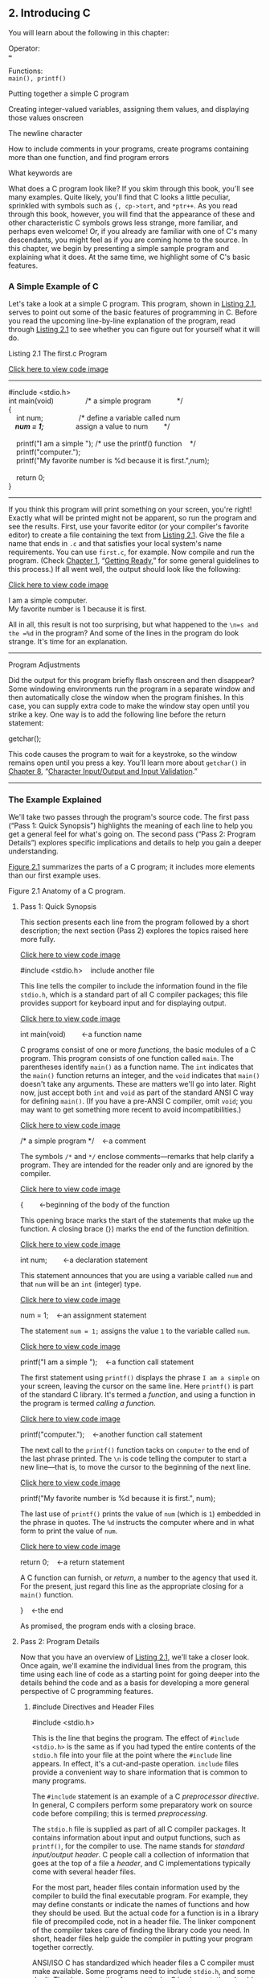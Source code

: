 ** <<page_27>>2. Introducing C
   :PROPERTIES:
   :CUSTOM_ID: ch02
   :END:

You will learn about the following in this chapter:

[[file:graphics/squf.jpg]] Operator:\\
===

[[file:graphics/squf.jpg]] Functions:\\
=main(), printf()=

[[file:graphics/squf.jpg]] Putting together a simple C program

[[file:graphics/squf.jpg]] Creating integer-valued variables, assigning them values, and displaying those values onscreen

[[file:graphics/squf.jpg]] The newline character

[[file:graphics/squf.jpg]] How to include comments in your programs, create programs containing more than one function, and find program errors

[[file:graphics/squf.jpg]] What keywords are

What does a C program look like? If you skim through this book, you'll see many examples. Quite likely, you'll find that C looks a little peculiar, sprinkled with symbols such as ={, cp->tort=, and =*ptr++=. As you read through this book, however, you will find that the appearance of these and other characteristic C symbols grows less strange, more familiar, and perhaps even welcome! Or, if you already are familiar with one of C's many descendants, you might feel as if you are coming home to the source. In this chapter, we begin by presenting a simple sample program and explaining what it does. At the same time, we highlight some of C's basic features.

*** A Simple Example of C
    :PROPERTIES:
    :CUSTOM_ID: ch02lev1sec1
    :END:

Let's take a look at a simple C program. This program, shown in [[file:ch02.html#ch02lis01][Listing 2.1]], serves to point out some of the basic features of programming in C. Before you read the upcoming line-by-line explanation of the program, read through [[file:ch02.html#ch02lis01][Listing 2.1]] to see whether you can figure out for yourself what it will do.

<<page_28>><<ch02lis01>>Listing 2.1 The first.c Program

[[file:ch02_images.html#p02lis01][Click here to view code image]]

--------------

#include <stdio.h>\\
int main(void)                /* a simple program             */\\
{\\
    int num;                  /* define a variable called num */\\
    num = 1;                  /* assign a value to num        */\\
\\
    printf("I am a simple "); /* use the printf() function    */\\
    printf("computer.\n");\\
    printf("My favorite number is %d because it is first.\n",num);\\
\\
    return 0;\\
}

--------------

If you think this program will print something on your screen, you're right! Exactly what will be printed might not be apparent, so run the program and see the results. First, use your favorite editor (or your compiler's favorite editor) to create a file containing the text from [[file:ch02.html#ch02lis01][Listing 2.1]]. Give the file a name that ends in =.c= and that satisfies your local system's name requirements. You can use =first.c=, for example. Now compile and run the program. (Check [[file:ch01.html#ch01][Chapter 1]], “[[file:ch01.html#ch01][Getting Ready]],” for some general guidelines to this process.) If all went well, the output should look like the following:

[[file:ch02_images.html#p028pro01][Click here to view code image]]

I am a simple computer.\\
My favorite number is 1 because it is first.

All in all, this result is not too surprising, but what happened to the =\n=s and the =%d= in the program? And some of the lines in the program do look strange. It's time for an explanation.

--------------

Program Adjustments

Did the output for this program briefly flash onscreen and then disappear? Some windowing environments run the program in a separate window and then automatically close the window when the program finishes. In this case, you can supply extra code to make the window stay open until you strike a key. One way is to add the following line before the return statement:

getchar();

This code causes the program to wait for a keystroke, so the window remains open until you press a key. You'll learn more about =getchar()= in [[file:ch08.html#ch08][Chapter 8]], “[[file:ch08.html#ch08][Character Input/Output and Input Validation]].”

--------------

*** The Example Explained
    :PROPERTIES:
    :CUSTOM_ID: ch02lev1sec2
    :END:

We'll take two passes through the program's source code. The first pass (“Pass 1: Quick Synopsis”) highlights the meaning of each line to help you get a general feel for what's going <<page_29>>on. The second pass (“Pass 2: Program Details”) explores specific implications and details to help you gain a deeper understanding.

[[file:ch02.html#ch02fig01][Figure 2.1]] summarizes the parts of a C program; it includes more elements than our first example uses.

<<ch02fig01>>[[file:graphics/02fig01.jpg]]
Figure 2.1 Anatomy of a C program.

**** <<page_30>>Pass 1: Quick Synopsis
     :PROPERTIES:
     :CUSTOM_ID: ch02lev2sec1
     :END:

This section presents each line from the program followed by a short description; the next section (Pass 2) explores the topics raised here more fully.

[[file:ch02_images.html#p030pro01][Click here to view code image]]

#include <stdio.h>    include another file

This line tells the compiler to include the information found in the file =stdio.h=, which is a standard part of all C compiler packages; this file provides support for keyboard input and for displaying output.

[[file:ch02_images.html#p030pro02][Click here to view code image]]

int main(void)        ←a function name

C programs consist of one or more /functions/, the basic modules of a C program. This program consists of one function called =main=. The parentheses identify =main()= as a function name. The =int= indicates that the =main()= function returns an integer, and the =void= indicates that =main()= doesn't take any arguments. These are matters we'll go into later. Right now, just accept both =int= and =void= as part of the standard ANSI C way for defining =main()=. (If you have a pre-ANSI C compiler, omit =void=; you may want to get something more recent to avoid incompatibilities.)

[[file:ch02_images.html#p030pro03][Click here to view code image]]

/* a simple program */    ←a comment

The symbols =/*= and =*/= enclose comments---remarks that help clarify a program. They are intended for the reader only and are ignored by the compiler.

[[file:ch02_images.html#p030pro04][Click here to view code image]]

{        ←beginning of the body of the function

This opening brace marks the start of the statements that make up the function. A closing brace (=}=) marks the end of the function definition.

[[file:ch02_images.html#p030pro05][Click here to view code image]]

int num;        ←a declaration statement

This statement announces that you are using a variable called =num= and that =num= will be an =int= (integer) type.

[[file:ch02_images.html#p030pro06][Click here to view code image]]

num = 1;    ←an assignment statement

The statement =num = 1;= assigns the value =1= to the variable called =num=.

[[file:ch02_images.html#p030pro07][Click here to view code image]]

printf("I am a simple ");    ←a function call statement

The first statement using =printf()= displays the phrase =I am a simple= on your screen, leaving the cursor on the same line. Here =printf()= is part of the standard C library. It's termed a /function/, and using a function in the program is termed /calling a function/.

[[file:ch02_images.html#p030pro08][Click here to view code image]]

printf("computer.\n");    ←another function call statement

The next call to the =printf()= function tacks on =computer= to the end of the last phrase printed. The =\n= is code telling the computer to start a new line---that is, to move the cursor to the beginning of the next line.

[[file:ch02_images.html#p030pro09][Click here to view code image]]

printf("My favorite number is %d because it is first.\n", num);

<<page_31>>The last use of =printf()= prints the value of =num= (which is =1=) embedded in the phrase in quotes. The =%d= instructs the computer where and in what form to print the value of =num=.

[[file:ch02_images.html#p031pro01][Click here to view code image]]

return 0;    ←a return statement

A C function can furnish, or /return/, a number to the agency that used it. For the present, just regard this line as the appropriate closing for a =main()= function.

}    ←the end

As promised, the program ends with a closing brace.

**** Pass 2: Program Details
     :PROPERTIES:
     :CUSTOM_ID: ch02lev2sec2
     :END:

Now that you have an overview of [[file:ch02.html#ch02lis01][Listing 2.1]], we'll take a closer look. Once again, we'll examine the individual lines from the program, this time using each line of code as a starting point for going deeper into the details behind the code and as a basis for developing a more general perspective of C programming features.

***** #include Directives and Header Files
      :PROPERTIES:
      :CUSTOM_ID: ch02lev3sec1
      :END:

#include <stdio.h>

This is the line that begins the program. The effect of =#include <stdio.h>= is the same as if you had typed the entire contents of the =stdio.h= file into your file at the point where the =#include= line appears. In effect, it's a cut-and-paste operation. =include= files provide a convenient way to share information that is common to many programs.

The =#include= statement is an example of a C /preprocessor directive/. In general, C compilers perform some preparatory work on source code before compiling; this is termed /preprocessing/.

The =stdio.h= file is supplied as part of all C compiler packages. It contains information about input and output functions, such as =printf()=, for the compiler to use. The name stands for /standard input/output header/. C people call a collection of information that goes at the top of a file a /header/, and C implementations typically come with several header files.

For the most part, header files contain information used by the compiler to build the final executable program. For example, they may define constants or indicate the names of functions and how they should be used. But the actual code for a function is in a library file of precompiled code, not in a header file. The linker component of the compiler takes care of finding the library code you need. In short, header files help guide the compiler in putting your program together correctly.

ANSI/ISO C has standardized which header files a C compiler must make available. Some programs need to include =stdio.h=, and some don't. The documentation for a particular C implementation should include a description of the functions in the C library. These function descriptions identify which header files are needed. For example, the description for =printf()= says to use =stdio.h=. Omitting the proper header file might not affect a particular program, but <<page_32>>it is best not to rely on that. Each time this book uses library functions, it will use the =include= files specified by the ANSI/ISO standard for those functions.

--------------

Note: Why Input and Output Are Not Built In

Perhaps you are wondering why facilities as basic as input and output aren't included automatically. One answer is that not all programs use this I/O (input/output) package, and part of the C philosophy is to avoid carrying unnecessary weight. This principle of economic use of resources makes C popular for embedded programming---for example, writing code for a chip that controls an automotive fuel system or a Blu-ray player. Incidentally, the =#include= line is not even a C language statement! The =#= symbol in column 1 identifies the line as one to be handled by the C preprocessor before the compiler takes over. You will encounter more examples of preprocessor instructions later, and [[file:ch16.html#ch16][Chapter 16]], “[[file:ch16.html#ch16][The C Preprocessor and the C Library]],” discusses this topic more fully.

--------------

***** The main() Function
      :PROPERTIES:
      :CUSTOM_ID: ch02lev3sec2
      :END:

int main(void)

This next line from the program proclaims a function by the name of =main=. True, =main= is a rather plain name, but it is the only choice available. A C program (with some exceptions we won't worry about) always begins execution with the function called =main()=. You are free to choose names for other functions you use, but =main()= must be there to start things. What about the parentheses? They identify =main()= as a function. You will learn more about functions soon. For now, just remember that functions are the basic modules of a C program.

The =int= is the =main()= function's return type. That means that the kind of value =main()= can return is an integer. Return where? To the operating system---we'll come back to this question in [[file:ch06.html#ch06][Chapter 6]], “[[file:ch06.html#ch06][C Control Statements: Looping]].”

The parentheses following a function name generally enclose information being passed along to the function. For this simple example, nothing is being passed along, so the parentheses contain the word =void=. ([[file:ch11.html#ch11][Chapter 11]], “[[file:ch11.html#ch11][Character Strings and String Functions]],” introduces a second format that allows information to be passed to =main()= from the operating system.)

If you browse through ancient C code, you'll often see programs starting off with the following format:

main()

The C90 standard grudgingly tolerated this form, but the C99 and C11 standards don't. So even if your current compiler lets you do this, don't.

The following is another form you may see:

void main()

Some compilers allow this, but none of the standards have ever listed it as a recognized option. Therefore, compilers don't have to accept this form, and several don't. Again, stick to the <<page_33>>standard form, and you won't run into problems if you move a program from one compiler to another.

***** Comments
      :PROPERTIES:
      :CUSTOM_ID: ch02lev3sec3
      :END:

/* a simple program */

The parts of the program enclosed in the =/* */= symbols are comments. Using comments makes it easier for someone (including yourself) to understand your program. One nice feature of C comments is that they can be placed anywhere, even on the same line as the material they explain. A longer comment can be placed on its own line or even spread over more than one line. Everything between the opening =/*= and the closing =*/= is ignored by the compiler. The following are some valid and invalid comment forms:

[[file:ch02_images.html#p033pro01][Click here to view code image]]

/* This is a C comment. */\\
/* This comment, being somewhat wordy, is spread over\\
   two lines. */\\
/*\\
  You can do this, too.\\
*/\\
/* But this is invalid because there is no end marker.

C99 added a second style of comments, one popularized by C++ and Java. The new style uses the symbols =//= to create comments that are confined to a single line:

[[file:ch02_images.html#p033pro02][Click here to view code image]]

// Here is a comment confined to one line.\\
int rigue;      // Such comments can go here, too.

Because the end of the line marks the end of the comment, this style needs comment markers just at the beginning of the comment.

The newer form is a response to a potential problem with the old form. Suppose you have the following code:

/*\\
I hope this works.\\
*/\\
x = 100;\\
y = 200;\\
/* Now for something else. */

Next, suppose you decide to remove the fourth line and accidentally delete the third line (the =*/=), too. The code then becomes

/*\\
I hope this works.\\
y = 200;\\
/* Now for something else. */

<<page_34>>Now the compiler pairs the =/*= in the first line with the =*/= in the fourth line, making all four lines into one comment, including the line that was supposed to be part of the code. Because the =//= form doesn't extend over more than one line, it can't lead to this “disappearing code” problem.

Some compilers may not support this feature; others may require changing a compiler setting to enable C99 or C11 features.

This book, operating on the theory that needless consistency can be boring, uses both kinds of comments.

***** Braces, Bodies, and Blocks
      :PROPERTIES:
      :CUSTOM_ID: ch02lev3sec4
      :END:

{\\
...\\
}

In [[file:ch02.html#ch02lis01][Listing 2.1]], braces delimited the =main()= function. In general, all C functions use braces to mark the beginning as well as the end of the body of a function. Their presence is mandatory, so don't leave them out. Only braces (={ }=) work for this purpose, not parentheses (=( )=) and not brackets (=[ ]=).

Braces can also be used to gather statements within a function into a unit or block. If you are familiar with Pascal, ADA, Modula-2, or Algol, you will recognize the braces as being similar to =begin= and =end= in those languages.

***** Declarations
      :PROPERTIES:
      :CUSTOM_ID: ch02lev3sec5
      :END:

int num;

This line from the program is termed a /declaration statement/. The declaration statement is one of C's most important features. This particular example declares two things. First, somewhere in the function, you have a /variable/ called =num=. Second, the =int= proclaims =num= as an integer---that is, a number without a decimal point or fractional part. (=int= is an example of a /data type/.) The compiler uses this information to arrange for suitable storage space in memory for the =num= variable. The semicolon at the end of the line identifies the line as a C /statement/ or instruction. The semicolon is part of the statement, not just a separator between statements as it is in Pascal.

The word =int= is a C /keyword/ identifying one of the basic C data types. Keywords are the words used to express a language, and you can't use them for other purposes. For instance, you can't use =int= as the name of a function or a variable. These keyword restrictions don't apply outside the language, however, so it is okay to name a cat or favorite child =int=. (Local custom or law may void this option in some locales.)

The word =num= in this example is an /identifier/---that is, a name you select for a variable, a function, or some other entity. So the declaration connects a particular identifier with a particular location in computer memory, and it also establishes the type of information, or data type, to be stored at that location.

<<page_35>>In C, /all/ variables must be declared /before/ they are used. This means that you have to provide lists of all the variables you use in a program and that you have to show which data type each variable is. Declaring variables is considered a good programming technique, and, in C, it is mandatory.

Traditionally, C has required that variables be declared at the beginning of a block with no other kind of statement allowed to come before any of the declarations. That is, the body of =main()= might look like the following:

[[file:ch02_images.html#p035pro01][Click here to view code image]]

int main()    // traditional rules\\
{\\
    int doors;\\
    int dogs;\\
    doors = 5;\\
    dogs = 3;\\
    // other statements\\
}

C99 and C11, following the practice of C++, let you place declarations about anywhere in a block. However, you still must declare a variable before its first use. So if your compiler supports this feature, your code can look like the following:

[[file:ch02_images.html#p035pro02][Click here to view code image]]

int main()          // current C rules\\
{\\
// some statements\\
    int doors;\\
    doors = 5;      // first use of doors\\
// more statements\\
    int dogs;\\
    dogs = 3;       // first use of dogs\\
    // other statements\\
}

For greater compatibility with older systems, this book will stick to the original convention.

At this point, you probably have three questions. First, what are data types? Second, what choices do you have in selecting a name? Third, why do you have to declare variables at all? Let's look at some answers.

****** Data Types
       :PROPERTIES:
       :CUSTOM_ID: ch02lev4sec1
       :END:

C deals with several kinds (or types) of data: integers, characters, and floating point, for example. Declaring a variable to be an integer or a character type makes it possible for the computer to store, fetch, and interpret the data properly. You'll investigate the variety of available types in the next chapter.

****** <<page_36>>Name Choice
       :PROPERTIES:
       :CUSTOM_ID: ch02lev4sec2
       :END:

You should use meaningful names (or identifiers) for variables (such as =sheep_count= instead of =x3= if your program counts sheep). If the name doesn't suffice, use comments to explain what the variables represent. Documenting a program in this manner is one of the basic techniques of good programming.

With C99 and C11 you can make the name of an identifier as long as you want, but the compiler need only consider the first 63 characters as significant. For external identifiers (see [[file:ch12.html#ch12][Chapter 12]], “[[file:ch12.html#ch12][Storage Classes, Linkage, and Memory Management]]”) only 31 characters need to be recognized. This is a substantial increase from the C90 requirement of 31 characters and six characters, respectively, and older C compilers often stopped at eight characters max. Actually, you can use more than the maximum number of characters, but the compiler isn't required to pay attention to the extra characters. What does this mean? If you have two identifiers each 63 characters long and identical except for one character, the compiler is required to recognize them as distinct from one another. If you have two identifiers 64 characters long and identical except for the final character, the compiler might recognize them as distinct, or it might not; the standard doesn't define what should happen in that case.

The characters at your disposal are lowercase letters, uppercase letters, digits, and the underscore (=_=). The first character must be a letter or an underscore. The following are some examples:

[[file:graphics/036tab01.jpg]]

Operating systems and the C library often use identifiers with one or two initial underscore characters, such as in =_kcab=, so it is better to avoid that usage yourself. The standard labels beginning with one or two underscore characters, such as library identifiers, are /reserved/. This means that although it is not a syntax error to use them, it could lead to name conflicts.

C names are /case sensitive/, meaning an uppercase letter is considered distinct from the corresponding lowercase letter. Therefore, =stars= is different from =Stars= and =STARS=.

To make C more international, C99 and C11 make an extensive set of characters available for use by the Universal Character Names (or /UMC/) mechanism. [[file:app02.html#app02lev1sec7][Reference Section VII]], “[[file:app02.html#app02lev1sec7][Expanded Character Support]],” in [[file:app02.html#app02][Appendix B]] discusses this addition. This makes available characters that are not part of the English alphabet.

****** <<page_37>>Four Good Reasons to Declare Variables
       :PROPERTIES:
       :CUSTOM_ID: ch02lev4sec3
       :END:

Some older languages, such as the original forms of FORTRAN and BASIC, allow you to use variables without declaring them. So why can't you take this easy-going approach in C? Here are some reasons:

[[file:graphics/squf.jpg]] Putting all the variables in one place makes it easier for a reader to grasp what the program is about. This is particularly true if you give your variables meaningful names (such as =taxrate= instead of =r=). If the name doesn't suffice, use comments to explain what the variables represent. Documenting a program in this manner is one of the basic techniques of good programming.

[[file:graphics/squf.jpg]] Thinking about which variables to declare encourages you to do some planning before plunging into writing a program. What information does the program need to get started? What exactly do I want the program to produce as output? What is the best way to represent the data?

[[file:graphics/squf.jpg]] Declaring variables helps prevent one of programming's more subtle and hard-to-find bugs---that of the misspelled variable name. For example, suppose that in some language that lacks declarations, you made the statement

RADIUS1 = 20.4;

and that elsewhere in the program you mistyped

CIRCUM = 6.28 * RADIUSl;

You unwittingly replaced the numeral 1 with the letter /l/ (lowercase el). That other language would create a new variable called =RADIUSl= and use whatever value it had (perhaps zero, perhaps garbage). =CIRCUM= would be given the wrong value, and you might have a heck of a time trying to find out why. This can't happen in C (unless you were silly enough to declare two such similar variable names) because the compiler will complain when the undeclared =RADIUSl= shows up.

[[file:graphics/squf.jpg]] Your C program will not compile if you don't declare your variables. If the preceding reasons fail to move you, you should give this one serious thought.

Given that you need to declare your variables, where do they go? As mentioned before, C prior to C99 required that the declarations go at the beginning of a block. A good reason for following this practice is that grouping the declarations together makes it easier to see what the program is doing. Of course, there's also a good reason to spread your declarations around, as C99 now allows. The idea is to declare variables just before you're ready to give them a value. That makes it harder to forget to give them a value. As a practical matter, many compilers don't yet support the C99 rule.

***** Assignment
      :PROPERTIES:
      :CUSTOM_ID: ch02lev3sec6
      :END:

num = 1;

The next program line is an /assignment statement/, one of the basic operations in C. This particular example means “assign the value =1= to the variable =num=.” The earlier =int num;= line set aside <<page_38>>space in computer memory for the variable =num=, and the assignment line stores a value in that location. You can assign =num= a different value later, if you want; that is why =num= is termed a /variable/. Note that the assignment statement assigns a value from the right side to the left side. Also, the statement is completed with a semicolon, as shown in [[file:ch02.html#ch02fig02][Figure 2.2]].

<<ch02fig02>>[[file:graphics/02fig02.jpg]]
Figure 2.2 The assignment statement is one of the basic C operations.

***** The printf() Function
      :PROPERTIES:
      :CUSTOM_ID: ch02lev3sec7
      :END:

[[file:ch02_images.html#p038pro01][Click here to view code image]]

printf("I am a simple ");\\
printf("computer.\n");\\
printf("My favorite number is %d because it is first.\n", num);

These lines all use a standard C function called =printf()=. The parentheses signify that =printf= is a function name. The material enclosed in the parentheses is information passed from the =main()= function to the =printf()= function. For example, the first line passes the phrase =I am a simple= to the =printf()= function. Such information is called the /argument/ or, more fully, the /actual argument/ of a function (see [[file:ch02.html#ch02fig03][Figure 2.3]]). (C uses the terms /actual argument/ and /formal argument/ to distinguish between a specific value sent to a function and a variable in the function used to hold the value; [[file:ch05.html#ch05][Chapter 5]] “[[file:ch05.html#ch05][Operators, Expressions, and Statements]],” goes into this matter in more detail.) What does the function =printf()= do with this argument? It looks at whatever lies between the double quotation marks and prints that text onscreen.

<<ch02fig03>>[[file:graphics/02fig03.jpg]]
Figure 2.3 The =printf()= function with an argument.

<<page_39>>This first =printf()= line is an example of how you /call/ or /invoke/ a function in C. You need type only the name of the function, placing the desired argument(s) within the parentheses. When the program reaches this line, control is turned over to the named function (=printf()= in this case). When the function is finished with whatever it does, control is returned to the original (the /calling/) function---=main()=, in this example.

What about this next =printf()= line? It has the characters =\n= included in the quotes, and they didn't get printed! What's going on? The =\n= symbol means to start a new line. The =\n= combination (typed as two characters) represents a single character called the /newline character/. To =printf()=, it means “start a new line at the far-left margin.” In other words, printing the newline character performs the same function as pressing the Enter key of a typical keyboard. Why not just use the Enter key when typing the =printf()= argument? That would be interpreted as an immediate command to your editor, not as an instruction to be stored in your source code. In other words, when you press the Enter key, the editor quits the current line on which you are working and starts a new one. The newline character, however, affects how the output of the program is displayed.

The newline character is an example of an /escape sequence/. An escape sequence is used to represent difficult- or impossible-to-type characters. Other examples are =\t= for Tab and =\b= for Backspace. In each case, the escape sequence begins with the backslash character, =\=. We'll return to this subject in [[file:ch03.html#ch03][Chapter 3]], “[[file:ch03.html#ch03][Data and C]].”

Well, that explains why the three =printf()= statements produced only two lines: The first print instruction didn't have a newline character in it, but the second and third did.

The final =printf()= line brings up another oddity: What happened to the =%d= when the line was printed? As you will recall, the output for this line was

[[file:ch02_images.html#p039pro01][Click here to view code image]]

My favorite number is 1 because it is first.

Aha! The digit =1= was substituted for the symbol group =%d= when the line was printed, and =1= was the value of the variable =num=. The =%d= is a placeholder to show where the value of =num= is to be printed. This line is similar to the following BASIC statement:

[[file:ch02_images.html#p039pro02][Click here to view code image]]

PRINT "My favorite number is "; num; " because it is first."

The C version does a little more than this, actually. The =%= alerts the program that a variable is to be printed at that location, and the =d= tells it to print the variable as a decimal (base 10) integer. The =printf()= function allows several choices for the format of printed variables, including hexadecimal (base 16) integers and numbers with decimal points. Indeed, the =f= in =printf()= is a reminder that this is a /formatting/ print function. Each type of data has its own specifier---as the book introduces new types, it will also introduce the appropriate specifiers.

***** <<page_40>>Return Statement
      :PROPERTIES:
      :CUSTOM_ID: ch02lev3sec8
      :END:

return 0;

This return statement is the final statement of the program. The =int= in =int main(void)= means that the =main()= function is supposed to return an integer. The C standard requires that =main()= behave that way. C functions that return values do so with a return statement, which consists of the keyword =return=, followed by the returned value, followed by a semicolon. If you leave out the return statement for =main()=, the program will return 0 when it reaches the closing =}=. So you can omit the return statement at the end of =main()=. However, you can't omit it from other functions, so it's more consistent to use it in =main()=, too. At this point, you can regard the return statement in =main()= as something required for logical consistency, but it has a practical use with some operating systems, including Linux and Unix. [[file:ch11.html#ch11][Chapter 11]] will deal further with this topic.

*** The Structure of a Simple Program
    :PROPERTIES:
    :CUSTOM_ID: ch02lev1sec3
    :END:

Now that you've seen a specific example, you are ready for a few general rules about C programs. A /program/ consists of a collection of one or more functions, one of which must be called =main()=. The description of a /function/ consists of a header and a body. The /function header/ contains the function name along with information about the type of information passed to the function and returned by the function. You can recognize a function name by the parentheses, which may be empty. The /body/ is enclosed by braces (={}=) and consists of a series of statements, each terminated by a semicolon (see [[file:ch02.html#ch02fig04][Figure 2.4]]). The example in this chapter had a /declaration statement/, announcing the name and type of variable being used. Then it had an /assignment statement/ giving the variable a value. Next, there were three /print statements/, each calling the =printf()= function. The print statements are examples of /function call statements/. Finally, =main()= ends with a /return statement/.

<<ch02fig04>>[[file:graphics/02fig04.jpg]]
Figure 2.4 A function has a header and a body.

In short, a simple standard C program should use the following format:

#include <stdio.h>\\
int main(void)\\
{\\
   statements\\
   return 0;\\
}

(Recall that each statement includes a terminating semicolon.)

*** <<page_41>>Tips on Making Your Programs Readable
    :PROPERTIES:
    :CUSTOM_ID: ch02lev1sec4
    :END:

Making your programs readable is good programming practice. A readable program is much easier to understand, and that makes it easier to correct or modify. The act of making a program readable also helps clarify your own concept of what the program does.

You've already seen two techniques for improving readability: Choose meaningful variable names and use comments. Note that these two techniques complement each other. If you give a variable the name =width=, you don't need a comment saying that this variable represents a width, but a variable called =video_routine_4= begs for an explanation of what video routine 4 does.

Another technique involves using blank lines to separate one conceptual section of a function from another. For example, the simple sample program has a blank line separating the declaration section from the action section. C doesn't require the blank line, but it enhances readability.

A fourth technique is to use one line per statement. Again, this is a readability convention, not a C requirement. C has a /free-form/ format. You can place several statements on one line or spread one statement over several. The following is legitimate, but ugly, code:

[[file:ch02_images.html#p041pro01][Click here to view code image]]

int main(  void  ) { int four; four\\
=\\
4\\
;\\
printf(\\
      "%d\n",\\
four); return 0;}

<<page_42>>The semicolons tell the compiler where one statement ends and the next begins, but the program logic is much clearer if you follow the conventions used in this chapter's example (see [[file:ch02.html#ch02fig05][Figure 2.5]]).

<<ch02fig05>>[[file:graphics/02fig05.jpg]]
Figure 2.5 Making your program readable.

*** Taking Another Step in Using C
    :PROPERTIES:
    :CUSTOM_ID: ch02lev1sec5
    :END:

The first sample program was pretty easy, and the next example, shown in [[file:ch02.html#ch02lis02][Listing 2.2]], isn't much harder.

<<ch02lis02>>Listing 2.2 The fathm\_ft.c% Program

[[file:ch02_images.html#p02lis02][Click here to view code image]]

--------------

// fathm\_ft.c -- converts 2 fathoms to feet\\
\\
#include <stdio.h>\\
int main(void)\\
{\\
    int feet, fathoms;\\
\\
    fathoms = 2;\\
    feet = 6 * fathoms;\\
    printf("There are %d feet in %d fathoms!\n", feet, fathoms);\\
    printf("Yes, I said %d feet!\n", 6 * fathoms);\\
\\
    return 0;\\
}

--------------

<<page_43>>What's new? The code provides a program description, declares multiple variables, does some multiplication, and prints the values of two variables. Let's examine these points in more detail.

**** Documentation
     :PROPERTIES:
     :CUSTOM_ID: ch02lev2sec3
     :END:

First, the program begins with a comment (using the new comment style) identifying the filename and the purpose of the program. This kind of program documentation takes but a moment to do and is helpful later when you browse through several files or print them.

**** Multiple Declarations
     :PROPERTIES:
     :CUSTOM_ID: ch02lev2sec4
     :END:

Next, the program declares two variables instead of just one in a single declaration statement. To do this, separate the two variables (=feet= and =fathoms=) by a comma in the declaration statement. That is,

int feet, fathoms;

and

int feet;\\
int fathoms;

are equivalent.

**** Multiplication
     :PROPERTIES:
     :CUSTOM_ID: ch02lev2sec5
     :END:

Third, the program makes a calculation. It harnesses the tremendous computational power of a computer system to multiply 2 by 6. In C, as in many languages, =*= is the symbol for multiplication. Therefore, the statement

feet = 6 * fathoms;

means “look up the value of the variable =fathoms=, multiply it by 6, and assign the result of this calculation to the variable =feet=.”

**** Printing Multiple Values
     :PROPERTIES:
     :CUSTOM_ID: ch02lev2sec6
     :END:

Finally, the program makes fancier use of =printf()=. If you compile and run the example, the output should look like this:

[[file:ch02_images.html#p043pro01][Click here to view code image]]

There are 12 feet in 2 fathoms!\\
Yes, I said 12 feet!

This time, the code made /two/ substitutions in the first use of =printf()=. The first =%d= in the quotes was replaced by the value of the first variable (=feet=) in the list following the quoted segment, and the second =%d= was replaced by the value of the second variable (=fathoms=) in the <<page_44>>list. Note that the list of variables to be printed comes at the tail end of the statement after the quoted part. Also note that each item is separated from the others by a comma.

The second use of =printf()= illustrates that the value printed doesn't have to be a variable; it just has to be something, such as =6 * fathoms=, that reduces to a value of the right type.

This program is limited in scope, but it could form the nucleus of a program for converting fathoms to feet. All that is needed is a way to assign additional values to =feet= interactively; we will explain how to do that in later chapters.

*** While You're at It---Multiple Functions
    :PROPERTIES:
    :CUSTOM_ID: ch02lev1sec6
    :END:

So far, these programs have used the standard =printf()= function. [[file:ch02.html#ch02lis03][Listing 2.3]] shows you how to incorporate a function of your own---besides =main()=---into a program.

<<ch02lis03>>Listing 2.3 The two\_func.c% Program

[[file:ch02_images.html#p02lis03][Click here to view code image]]

--------------

//* two\_func.c -- a program using two functions in one file */\\
#include <stdio.h>\\
void butler(void);      /* ANSI/ISO C function prototyping */\\
int main(void)\\
{\\
    printf("I will summon the butler function.\n");\\
    butler();\\
    printf("Yes. Bring me some tea and writeable DVDs.\n");\\
\\
    return 0;\\
}\\
\\
void butler(void)       /* start of function definition */\\
{\\
    printf("You rang, sir?\n");\\
}

The output looks like the following:

[[file:ch02_images.html#p02lis03a][Click here to view code image]]

I will summon the butler function.\\
You rang, sir?\\
Yes. Bring me some tea and writeable DVDs.

--------------

The =butler()= function appears three times in this program. The first appearance is in the /prototype/, which informs the compiler about the functions to be used. The second appearance is in =main()= in the form of a /function call/. Finally, the program presents the /function definition/, which is the source code for the function itself. Let's look at each of these three appearances in turn.

<<page_45>>The C90 standard added prototypes, and older compilers might not recognize them. (We'll tell you what to do when using such compilers in a moment.) A prototype declares to the compiler that you are using a particular function, so it's called a /function declaration/. It also specifies properties of the function. For example, the first =void= in the prototype for the =butler()= function indicates that =butler()= does not have a return value. (In general, a function can return a value to the calling function for its use, but =butler()= doesn't.) The second =void=---the one in =butler(void)=---means that the =butler()= function has no arguments. Therefore, when the compiler reaches the point in =main()= where =butler()= is used, it can check to see whether =butler()= is used correctly. Note that =void= is used to mean “empty,” not “invalid.”

Older C supported a more limited form of function declaration in which you just specified the return type but omitted describing the arguments:

void butler();

Older C code uses function declarations like the preceding one instead of function prototypes. The C90, C99, and C11 standards recognize this older form but indicate it will be phased out in time, so don't use it. If you inherit some legacy C code, you may want to convert the old-style declarations to prototypes. Later chapters in this book return to prototyping, function declarations, and return values.

Next, you invoke =butler()= in =main()= simply by giving its name, including parentheses. When =butler()= finishes its work, the program moves to the next statement in =main()=.

Finally, the function =butler()= is defined in the same manner as =main()=, with a function header and the body enclosed in braces. The header repeats the information given in the prototype: =butler()= takes no arguments and has no return value. For older compilers, omit the second =void=.

One point to note is that it is the location of the =butler()= call in =main()=---not the location of the =butler()= definition in the file---that determines when the =butler()= function is executed. You could, for example, put the =butler()= definition above the =main()= definition in this program, and the program would still run the same, with the =butler()= function executed between the two calls to =printf()= in =main()=. Remember, all C programs begin execution with =main()=, no matter where =main()= is located in the program files. However, the usual C practice is to list =main()= first because it normally provides the basic framework for a program.

The C standard recommends that you provide function prototypes for all functions you use. The standard =include= files take care of this task for the standard library functions. For example, under standard C, the =stdio.h= file has a function prototype for =printf()=. The final example in [[file:ch06.html#ch06][Chapter 6]] will show you how to extend prototyping to non-=void= functions, and [[file:ch09.html#ch09][Chapter 9]] covers functions fully.

*** <<page_46>>Introducing Debugging
    :PROPERTIES:
    :CUSTOM_ID: ch02lev1sec7
    :END:

Now that you can write a simple C program, you are in a position to make simple errors. Program errors often are called /bugs/, and finding and fixing the errors is called /debugging/. [[file:ch02.html#ch02lis04][Listing 2.4]] presents a program with some bugs. See how many you can spot.

<<ch02lis04>>Listing 2.4 The nogood.c Program

[[file:ch02_images.html#p02lis04][Click here to view code image]]

--------------

/*  nogood.c -- a program with errors */\\
#include <stdio.h>\\
int main(void)\\
(\\
    int n, int n2, int n3;\\
\\
/* this program has several errors\\
    n = 5;\\
    n2 = n * n;\\
    n3 = n2 * n2;\\
    printf("n = %d, n squared = %d, n cubed = %d\n", n, n2, n3)\\
\\
    return 0;\\
)

--------------

**** Syntax Errors
     :PROPERTIES:
     :CUSTOM_ID: ch02lev2sec7
     :END:

[[file:ch02.html#ch02lis04][Listing 2.4]] contains several syntax errors. You commit a /syntax error/ when you don't follow C's rules. It's analogous to a grammatical error in English. For instance, consider the following sentence: /Bugs frustrate be can/. This sentence uses valid English words but doesn't follow the rules for word order, and it doesn't have quite the right words, anyway. C syntax errors use valid C symbols in the wrong places.

So what syntax errors did =nogood.c= make? First, it uses parentheses instead of braces to mark the body of the function---it uses a valid C symbol in the wrong place. Second, the declaration should have been

int n, n2, n3;

or perhaps

int n;\\
int n2;\\
int n3;

Next, the example omits the =*/= symbol pair necessary to complete a comment. (Alternatively, you could replace =/*= with the new =//= form.) Finally, it omits the mandatory semicolon that should terminate the =printf()= statement.

<<page_47>>How do you detect syntax errors? First, before compiling, you can look through the source code and see whether you spot anything obvious. Second, you can examine errors found by the compiler because part of its job is to detect syntax errors. When you attempt to compile this program, the compiler reports back any errors it finds, identifying the nature and location of each error.

However, the compiler can get confused. A true syntax error in one location might cause the compiler to mistakenly think it has found other errors. For instance, because the example does not declare =n2= and =n3= correctly, the compiler might think it has found further errors whenever those variables are used. In fact, if you can't make sense of all the reported errors, rather than trying to correct all the reported errors at once, you should correct just the first one or two and then recompile; some of the other errors may go away. Continue in this way until the program works. Another common compiler trick is reporting the error a line late. For instance, the compiler may not deduce that a semicolon is missing until it tries to compile the next line. So if the compiler complains of a missing semicolon on a line that has one, check the line before.

**** Semantic Errors
     :PROPERTIES:
     :CUSTOM_ID: ch02lev2sec8
     :END:

Semantic errors are errors in meaning. For example, consider the following sentence: /Scornful derivatives sing greenly/. The syntax is fine because adjectives, nouns, verbs, and adverbs are in the right places, but the sentence doesn't mean anything. In C, you commit a semantic error when you follow the rules of C correctly but to an incorrect end. The example has one such error:

n3 = n2 * n2;

Here, =n3= is supposed to represent the cube of =n=, but the code sets it up to be the fourth power of =n=.

The compiler does not detect semantic errors, because they don't violate C rules. The compiler has no way of divining your true intentions. That leaves it to you to find these kinds of errors. One way is to compare what a program does to what you expected it to do. For instance, suppose you fix the syntax errors in the example so that it now reads as shown in [[file:ch02.html#ch02lis05][Listing 2.5]].

<<ch02lis05>>Listing 2.5 The stillbad.c Program

[[file:ch02_images.html#p02lis05][Click here to view code image]]

--------------

/* stillbad.c -- a program with its syntax errors fixed */\\
#include <stdio.h>\\
int main(void)\\
{\\
    int n, n2, n3;\\
\\
/* this program has a semantic error */\\
    n = 5;\\
    n2 = n * n;\\
    n3 = n2 * n2;\\
    printf("n = %d, n squared = %d, n cubed = %d\n", n, n2, n3);\\
\\
<<page_48>>    return 0;\\
}

Its output is this:

[[file:ch02_images.html#p02lis005][Click here to view code image]]

n = 5, n squared = 25, n cubed = 625

--------------

If you are cube-wise, you'll notice that 625 is the wrong value. The next stage is to track down how you wound up with this answer. For this example, you probably can spot the error by inspection. In general, however, you need to take a more systematic approach. One method is to pretend you are the computer and to follow the program steps one by one. Let's try that method now.

The body of the program starts by declaring three variables: =n=, =n2=, and =n3=. You can simulate this situation by drawing three boxes and labeling them with the variable names (see [[file:ch02.html#ch02fig06][Figure 2.6]]). Next, the program assigns =5= to =n=. Simulate that by writing =5= into the =n= box. Next, the program multiplies =n= by =n= and assigns the result to =n2=, so look in the =n= box, see that the value is =5=, multiply =5= by =5= to get =25=, and place =25= in box =n2=. To duplicate the next C statement (=n3 = n2 * n2;=), look in =n2= and find =25=. You multiply =25= by =25=, get =625=, and place it in =n3=. Aha! You are squaring =n2= instead of multiplying it by =n=.

<<ch02fig06>>[[file:graphics/02fig06.jpg]]
Figure 2.6 Tracing a program.

Well, perhaps this procedure is overkill for this example, but going through a program step-by-step in this fashion is often the best way to see what's happening.

**** <<page_49>>Program State
     :PROPERTIES:
     :CUSTOM_ID: ch02lev2sec9
     :END:

By tracing the program step-by-step manually, keeping track of each variable, you monitor the program state. The /program state/ is simply the set of values of all the variables at a given point in program execution. It is a snapshot of the current state of computation.

We just discussed one method of tracing the state: executing the program step-by-step yourself. In a program that makes, say, 10,000 iterations, you might not feel up to that task. Still, you can go through a few iterations to see whether your program does what you intend. However, there is always the possibility that you will execute the steps as you intended them to be executed instead of as you actually wrote them, so try to be faithful to the actual code.

Another approach to locating semantic problems is to sprinkle extra =printf()= statements throughout to monitor the values of selected variables at key points in the program. Seeing how the values change can illuminate what's happening. After you have the program working to your satisfaction, you can remove the extra statements and recompile.

A third method for examining the program states is to use a debugger. A /debugger/ is a program that enables you to run another program step-by-step and examine the value of that program's variables. Debuggers come in various levels of ease of use and sophistication. The more advanced debuggers show which line of source code is being executed. This is particularly handy for programs with alternative paths of execution because it is easy to see which particular paths are being followed. If your compiler comes with a debugger, take time now to learn how to use it. Try it with [[file:ch02.html#ch02lis04][Listing 2.4]], for example.

*** Keywords and Reserved Identifiers
    :PROPERTIES:
    :CUSTOM_ID: ch02lev1sec8
    :END:

Keywords are the vocabulary of C. Because they are special to C, you can't use them as identifiers, for example, or as variable names. Many of these keywords specify various types, such as =int=. Others, such as =if=, are used to control the order in which program statements are executed. In the following list of C keywords, boldface indicates keywords added by the C90 standard, italics indicates new keywords added by the C99 standard, and boldface italics indicates keywords added by the C11 standard.

[[file:graphics/049tab01.jpg]]

<<page_50>>If you try to use a keyword, for, say, the name of a variable, the compiler catches that as a syntax error. There are other identifiers, called /reserved identifiers/, that you shouldn't use. They don't cause syntax errors because they are valid names. However, the language already uses them or reserves the right to use them, so it could cause problems if you use these identifiers to mean something else. Reserved identifiers include those beginning with an underscore character and the names of the standard library functions, such as =printf()=.

*** Key Concepts
    :PROPERTIES:
    :CUSTOM_ID: ch02lev1sec9
    :END:

Computer programming is a challenging activity. It demands abstract, conceptual thinking combined with careful attention to detail. You'll find that compilers enforce the attention to detail. When you talk to a friend, you might use a few words incorrectly, make a grammatical error or two, perhaps leave some sentences unfinished, yet your friend will still understand what you are trying to say. But a compiler doesn't make such allowances; to it, almost right is still wrong.

The compiler won't help you with conceptual matters, such as these, so this book will try to fill that gap by outlining the key concepts in each chapter.

For this chapter, your goal should be to understand what a C program is. You can think of a program as a description you prepare of how you want the computer to behave. The compiler handles the really detailed job of converting your description to the underlying machine language. (As a measure of how much work a compiler does, it can create an executable file of 60KB from your source code file of 1KB; a lot of machine language goes into representing even a simple C program.) Because the compiler has no real intelligence, you have to express your description in the compiler's terms, and these terms are the formal rules set up by the C language standard. (Although restrictive, this still is far better than having to express your description directly in machine language!)

The compiler expects to receive its instructions in a specific format, which we described in detail in this chapter. Your job as a programmer is to express your ideas about how a program should behave within the framework that the compiler---guided by the C standard---can process successfully.

*** <<page_51>>Summary
    :PROPERTIES:
    :CUSTOM_ID: ch02lev1sec10
    :END:

A C program consists of one or more C functions. Every C program must contain a function called =main()= because it is the function called when the program starts up. A simple function consists of a function header followed by an opening brace, followed by the statements constituting the function body, followed by a terminating, or /closing/, brace.

Each C statement is an instruction to the computer and is marked by a terminating semicolon. A declaration statement creates a name for a variable and identifies the type of data to be stored in the variable. The name of a variable is an example of an identifier. An assignment statement assigns a value to a variable or, more generally, to a storage area. A function call statement causes the named function to be executed. When the called function is done, the program returns to the next statement after the function call.

The =printf()= function can be used to print phrases and the values of variables.

The /syntax/ of a language is the set of rules that governs the way in which valid statements in that language are put together. The /semantics/ of a statement is its meaning. The compiler helps you detect syntax errors, but semantic errors show up in a program's behavior only after it is compiled. Detecting semantic errors may involve tracing the program state---that is, the values of all variables---after each program step.

Finally, /keywords/ are the vocabulary of the C language.

*** Review Questions
    :PROPERTIES:
    :CUSTOM_ID: ch02lev1sec11
    :END:

You'll find answers to the review questions in [[file:app01.html#app01][Appendix A]], “[[file:app01.html#app01][Answers to the Review Questions]].”

*[[file:app01.html#ch02ans01][1]].* What are the basic modules of a C program called?

*[[file:app01.html#ch02ans02][2]].* What is a syntax error? Give an example of one in English and one in C.

*[[file:app01.html#ch02ans03][3]].* What is a semantic error? Give an example of one in English and one in C.

*[[file:app01.html#ch02ans04][4]].* Indiana Sloth has prepared the following program and brought it to you for approval. Please help him out.

[[file:ch02_images.html#p051pro01][Click here to view code image]]

include studio.h\\
int main{void} /* this prints the number of weeks in a year /*\\
(\\
int s\\
\\
s := 56;\\
print(There are s weeks in a year.);\\
return 0;

<<page_52>>*[[file:app01.html#ch02ans05][5]].* Assuming that each of the following examples is part of a complete program, what will each one print?

[[file:ch02_images.html#p052pro01][Click here to view code image]]

a. printf("Baa Baa Black Sheep.");\\
   printf("Have you any wool?\n");\\
b. printf("Begone!\nO creature of lard!\n");\\
c. printf("What?\nNo/nfish?\n");\\
d. int num;\\
\\
   num = 2;\\
   printf("%d + %d = %d", num, num, num + num);

*[[file:app01.html#ch02ans06][6]].* Which of the following are C keywords? =main=, =int=, =function=, =char=, ===

*[[file:app01.html#ch02ans07][7]].* How would you print the values of the variables =words= and =lines= so they appear in the following form:

[[file:ch02_images.html#p052pro02][Click here to view code image]]

There were 3020 words and 350 lines.

Here, =3020= and =350= represent the values of the two variables.

*[[file:app01.html#ch02ans08][8]].* Consider the following program:

[[file:ch02_images.html#p052pro03][Click here to view code image]]

#include <stdio.h>\\
int main(void)\\
{\\
  int a, b;\\
\\
     a = 5;\\
     b = 2;    /* line 7 */\\
     b = a;    /* line 8 */\\
     a = b;    /* line 9 */\\
     printf("%d %d\n", b, a);\\
     return 0;\\
}

What is the program state after line 7? Line 8? Line 9?

*[[file:app01.html#ch02ans09][9]].* Consider the following program:

#include <stdio.h>\\
int main(void)\\
{\\
    int x, y;\\
\\
    x = 10;\\
    y = 5;        /* line 7 */\\
<<page_53>>    y = x + y;    /* line 8 */\\
    x = x*y;      /* line 9 */\\
    printf("%d %d\n", x, y);\\
    return 0;\\
}

What is the program state after line 7? Line 8? Line 9?

*** Programming Exercises
    :PROPERTIES:
    :CUSTOM_ID: ch02lev1sec12
    :END:

Reading about C isn't enough. You should try writing one or two simple programs to see whether writing a program goes as smoothly as it looks in this chapter. A few suggestions follow, but you should also try to think up some problems yourself. You'll find answers to selected programming exercises on the publisher's website.

*1.* Write a program that uses one =printf()= call to print your first name and last name on one line, uses a second =printf()= call to print your first and last names on two separate lines, and uses a pair of =printf()= calls to print your first and last names on one line. The output should look like this (but using your name):

[[file:ch02_images.html#p053pro01][Click here to view code image]]

Gustav Mahler ←First print statement\\
Gustav        ←Second print statement\\
Mahler        ←Still the second print statement\\
Gustav Mahler ←Third and fourth print statements

*2.* Write a program to print your name and address.

*3.* Write a program that converts your age in years to days and displays both values. At this point, don't worry about fractional years and leap years.

*4.* Write a program that produces the following output:

For he's a jolly good fellow!\\
For he's a jolly good fellow!\\
For he's a jolly good fellow!\\
Which nobody can deny!

Have the program use two user-defined functions in addition to =main()=: one named =jolly()= that prints the “jolly good” message once, and one named =deny()= that prints the final line once.

<<page_54>>*5.* Write a program that produces the following output:

Brazil, Russia, India, China\\
India, China,\\
Brazil, Russia

Have the program use two user-defined functions in addition to =main()=: one named =br()= that prints “Brazil, Russia” once, and one named =ic()= that prints “India, China” once. Let =main()= take care of any additional printing tasks.

*6.* Write a program that creates an integer variable called =toes=. Have the program set =toes= to =10=. Also have the program calculate what twice =toes= is and what =toes= squared is. The program should print all three values, identifying them.

*7.* Many studies suggest that smiling has benefits. Write a program that produces the following output:

Smile!Smile!Smile!\\
Smile!Smile!\\
Smile!

Have the program define a function that displays the string =Smile!= once, and have the program use the function as often as needed.

*8.* In C, one function can call another. Write a program that calls a function named =one_three()=. This function should display the word =one= on one line, call a second function named =two()=, and then display the word =three= on one line. The function =two()= should display the word =two= on one line. The =main()= function should display the phrase =starting now:= before calling =one_three()= and display =done!= after calling it. Thus, the output should look like the following:

starting now:\\
one\\
two\\
three\\
done!
